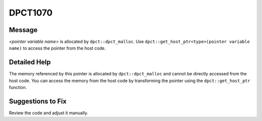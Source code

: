 .. _id_DPCT1070:

DPCT1070
========

Message
-------

.. _msg-1070-start:

*<pointer variable name>* is allocated by ``dpct::dpct_malloc``. Use
``dpct::get_host_ptr<type>(pointer variable name)`` to access the pointer from
the host code.

.. _msg-1070-end:

Detailed Help
-------------

The memory referenced by this pointer is allocated by ``dpct::dpct_malloc`` and
cannot be directly accessed from the host code. You can access the memory from
the host code by transforming the pointer using the ``dpct::get_host_ptr`` function.

Suggestions to Fix
------------------

Review the code and adjust it manually.